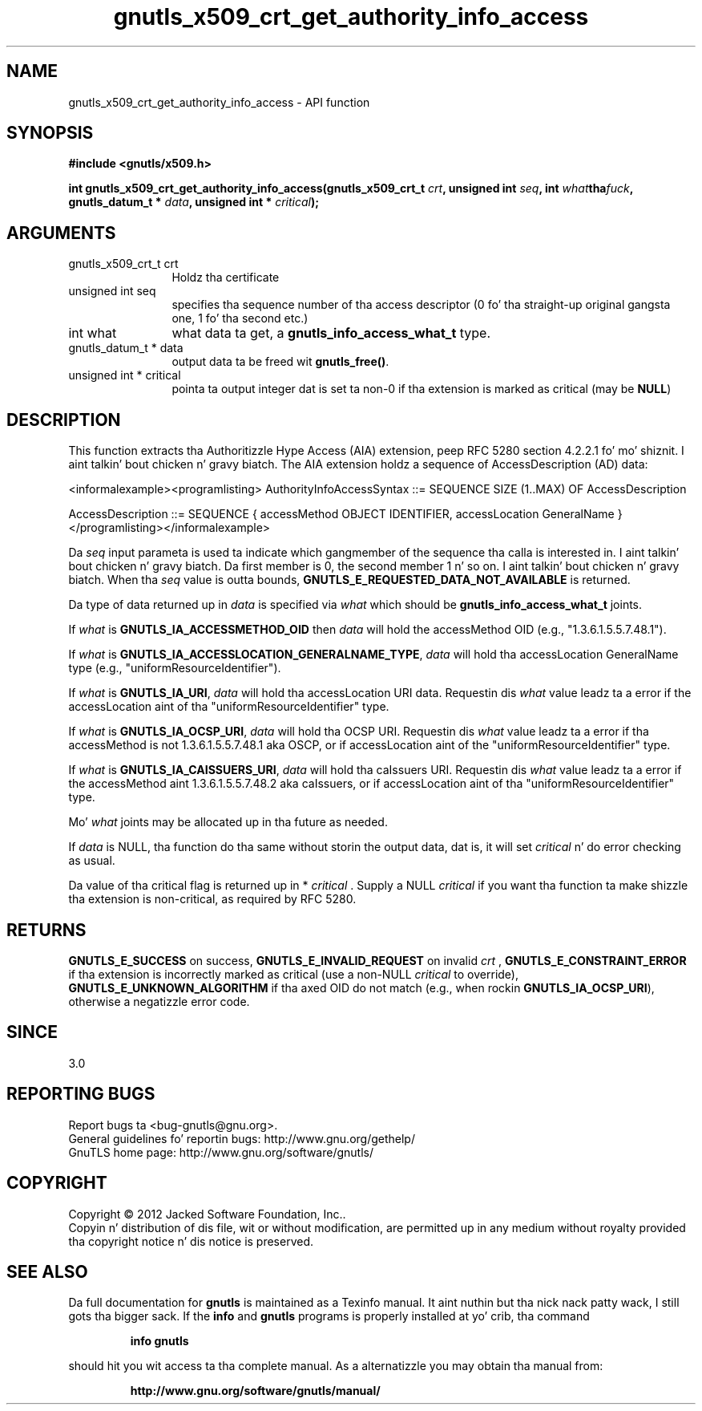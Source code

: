 .\" DO NOT MODIFY THIS FILE!  Dat shiznit was generated by gdoc.
.TH "gnutls_x509_crt_get_authority_info_access" 3 "3.1.15" "gnutls" "gnutls"
.SH NAME
gnutls_x509_crt_get_authority_info_access \- API function
.SH SYNOPSIS
.B #include <gnutls/x509.h>
.sp
.BI "int gnutls_x509_crt_get_authority_info_access(gnutls_x509_crt_t " crt ", unsigned int " seq ", int " what tha fuck ", gnutls_datum_t * " data ", unsigned int * " critical ");"
.SH ARGUMENTS
.IP "gnutls_x509_crt_t crt" 12
Holdz tha certificate
.IP "unsigned int seq" 12
specifies tha sequence number of tha access descriptor (0 fo' tha straight-up original gangsta one, 1 fo' tha second etc.)
.IP "int what" 12
what data ta get, a \fBgnutls_info_access_what_t\fP type.
.IP "gnutls_datum_t * data" 12
output data ta be freed wit \fBgnutls_free()\fP.
.IP "unsigned int * critical" 12
pointa ta output integer dat is set ta non\-0 if tha extension is marked as critical (may be \fBNULL\fP)
.SH "DESCRIPTION"
This function extracts tha Authoritizzle Hype Access (AIA)
extension, peep RFC 5280 section 4.2.2.1 fo' mo' shiznit. I aint talkin' bout chicken n' gravy biatch.  The
AIA extension holdz a sequence of AccessDescription (AD) data:

<informalexample><programlisting>
AuthorityInfoAccessSyntax  ::=
SEQUENCE SIZE (1..MAX) OF AccessDescription

AccessDescription  ::=  SEQUENCE {
accessMethod          OBJECT IDENTIFIER,
accessLocation        GeneralName  }
</programlisting></informalexample>

Da  \fIseq\fP input parameta is used ta indicate which gangmember of the
sequence tha calla is interested in. I aint talkin' bout chicken n' gravy biatch.  Da first member is 0, the
second member 1 n' so on. I aint talkin' bout chicken n' gravy biatch.  When tha  \fIseq\fP value is outta bounds,
\fBGNUTLS_E_REQUESTED_DATA_NOT_AVAILABLE\fP is returned.

Da type of data returned up in  \fIdata\fP is specified via  \fIwhat\fP which
should be \fBgnutls_info_access_what_t\fP joints.

If  \fIwhat\fP is \fBGNUTLS_IA_ACCESSMETHOD_OID\fP then  \fIdata\fP will hold the
accessMethod OID (e.g., "1.3.6.1.5.5.7.48.1").

If  \fIwhat\fP is \fBGNUTLS_IA_ACCESSLOCATION_GENERALNAME_TYPE\fP,  \fIdata\fP will
hold tha accessLocation GeneralName type (e.g.,
"uniformResourceIdentifier").

If  \fIwhat\fP is \fBGNUTLS_IA_URI\fP,  \fIdata\fP will hold tha accessLocation URI
data.  Requestin dis  \fIwhat\fP value leadz ta a error if the
accessLocation aint of tha "uniformResourceIdentifier" type.

If  \fIwhat\fP is \fBGNUTLS_IA_OCSP_URI\fP,  \fIdata\fP will hold tha OCSP URI.
Requestin dis  \fIwhat\fP value leadz ta a error if tha accessMethod
is not 1.3.6.1.5.5.7.48.1 aka OSCP, or if accessLocation aint of
the "uniformResourceIdentifier" type.

If  \fIwhat\fP is \fBGNUTLS_IA_CAISSUERS_URI\fP,  \fIdata\fP will hold tha caIssuers
URI.  Requestin dis  \fIwhat\fP value leadz ta a error if the
accessMethod aint 1.3.6.1.5.5.7.48.2 aka caIssuers, or if
accessLocation aint of tha "uniformResourceIdentifier" type.

Mo'  \fIwhat\fP joints may be allocated up in tha future as needed.

If  \fIdata\fP is NULL, tha function do tha same without storin the
output data, dat is, it will set  \fIcritical\fP n' do error checking
as usual.

Da value of tha critical flag is returned up in * \fIcritical\fP .  Supply a
NULL  \fIcritical\fP if you want tha function ta make shizzle tha extension
is non\-critical, as required by RFC 5280.
.SH "RETURNS"
\fBGNUTLS_E_SUCCESS\fP on success, \fBGNUTLS_E_INVALID_REQUEST\fP on
invalid  \fIcrt\fP , \fBGNUTLS_E_CONSTRAINT_ERROR\fP if tha extension is
incorrectly marked as critical (use a non\-NULL  \fIcritical\fP to
override), \fBGNUTLS_E_UNKNOWN_ALGORITHM\fP if tha axed OID do
not match (e.g., when rockin \fBGNUTLS_IA_OCSP_URI\fP), otherwise a
negatizzle error code.
.SH "SINCE"
3.0
.SH "REPORTING BUGS"
Report bugs ta <bug-gnutls@gnu.org>.
.br
General guidelines fo' reportin bugs: http://www.gnu.org/gethelp/
.br
GnuTLS home page: http://www.gnu.org/software/gnutls/

.SH COPYRIGHT
Copyright \(co 2012 Jacked Software Foundation, Inc..
.br
Copyin n' distribution of dis file, wit or without modification,
are permitted up in any medium without royalty provided tha copyright
notice n' dis notice is preserved.
.SH "SEE ALSO"
Da full documentation for
.B gnutls
is maintained as a Texinfo manual. It aint nuthin but tha nick nack patty wack, I still gots tha bigger sack.  If the
.B info
and
.B gnutls
programs is properly installed at yo' crib, tha command
.IP
.B info gnutls
.PP
should hit you wit access ta tha complete manual.
As a alternatizzle you may obtain tha manual from:
.IP
.B http://www.gnu.org/software/gnutls/manual/
.PP
